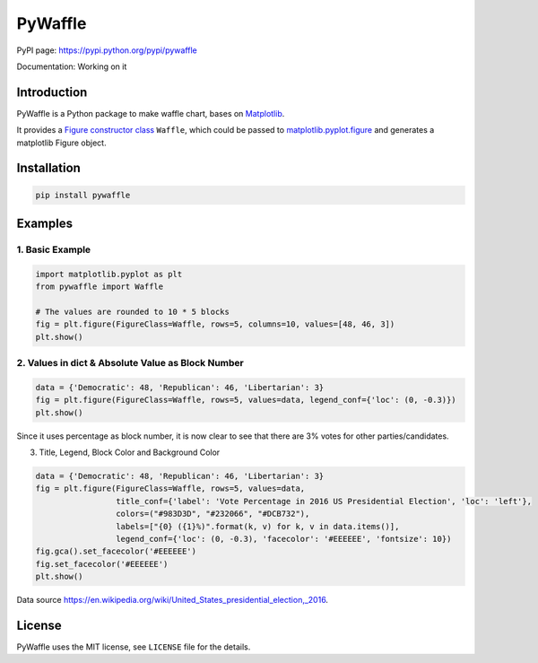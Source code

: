 PyWaffle
========

PyPI page: https://pypi.python.org/pypi/pywaffle

Documentation: Working on it

Introduction
------------

PyWaffle is a Python package to make waffle chart, bases on `Matplotlib <https://matplotlib.org/>`_.

It provides a `Figure constructor class <https://matplotlib.org/devdocs/gallery/subplots_axes_and_figures/custom_figure_class.html>`_ ``Waffle``, which could be passed to `matplotlib.pyplot.figure <https://matplotlib.org/devdocs/api/_as_gen/matplotlib.pyplot.figure.html>`_ and generates a matplotlib Figure object.

Installation
------------

.. code:: bash

    pip install pywaffle

Examples
--------

1. Basic Example
""""""""""""""""

.. code:: python

    import matplotlib.pyplot as plt
    from pywaffle import Waffle

    # The values are rounded to 10 * 5 blocks
    fig = plt.figure(FigureClass=Waffle, rows=5, columns=10, values=[48, 46, 3])
    plt.show()

.. raw:: html

    <img src="README_images/basic.svg", alt="">

2. Values in dict & Absolute Value as Block Number
""""""""""""""""""""""""""""""""""""""""""""""""""

.. code:: python

    data = {'Democratic': 48, 'Republican': 46, 'Libertarian': 3}
    fig = plt.figure(FigureClass=Waffle, rows=5, values=data, legend_conf={'loc': (0, -0.3)})
    plt.show()

.. raw:: html

    <img src="README_images/absolute_block_numbers.svg", alt="Use values in dictionary; use absolute value as block number, without defining columns">

Since it uses percentage as block number, it is now clear to see that there are 3% votes for other parties/candidates.

3. Title, Legend, Block Color and Background Color

.. code:: python

    data = {'Democratic': 48, 'Republican': 46, 'Libertarian': 3}
    fig = plt.figure(FigureClass=Waffle, rows=5, values=data,
                     title_conf={'label': 'Vote Percentage in 2016 US Presidential Election', 'loc': 'left'},
                     colors=("#983D3D", "#232066", "#DCB732"),
                     labels=["{0} ({1}%)".format(k, v) for k, v in data.items()],
                     legend_conf={'loc': (0, -0.3), 'facecolor': '#EEEEEE', 'fontsize': 10})
    fig.gca().set_facecolor('#EEEEEE')
    fig.set_facecolor('#EEEEEE')
    plt.show()

.. raw:: html

    <img src="README_images/title_and_legend.svg", alt="Add title, legend and background color; customize the block color">

Data source `https://en.wikipedia.org/wiki/United_States_presidential_election,_2016 <https://en.wikipedia.org/wiki/United_States_presidential_election,_2016>`__.

License
-------

PyWaffle uses the MIT license, see ``LICENSE`` file for the details.
